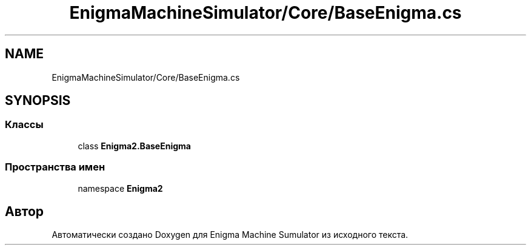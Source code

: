 .TH "EnigmaMachineSimulator/Core/BaseEnigma.cs" 3 "Enigma Machine Sumulator" \" -*- nroff -*-
.ad l
.nh
.SH NAME
EnigmaMachineSimulator/Core/BaseEnigma.cs
.SH SYNOPSIS
.br
.PP
.SS "Классы"

.in +1c
.ti -1c
.RI "class \fBEnigma2\&.BaseEnigma\fP"
.br
.in -1c
.SS "Пространства имен"

.in +1c
.ti -1c
.RI "namespace \fBEnigma2\fP"
.br
.in -1c
.SH "Автор"
.PP 
Автоматически создано Doxygen для Enigma Machine Sumulator из исходного текста\&.
